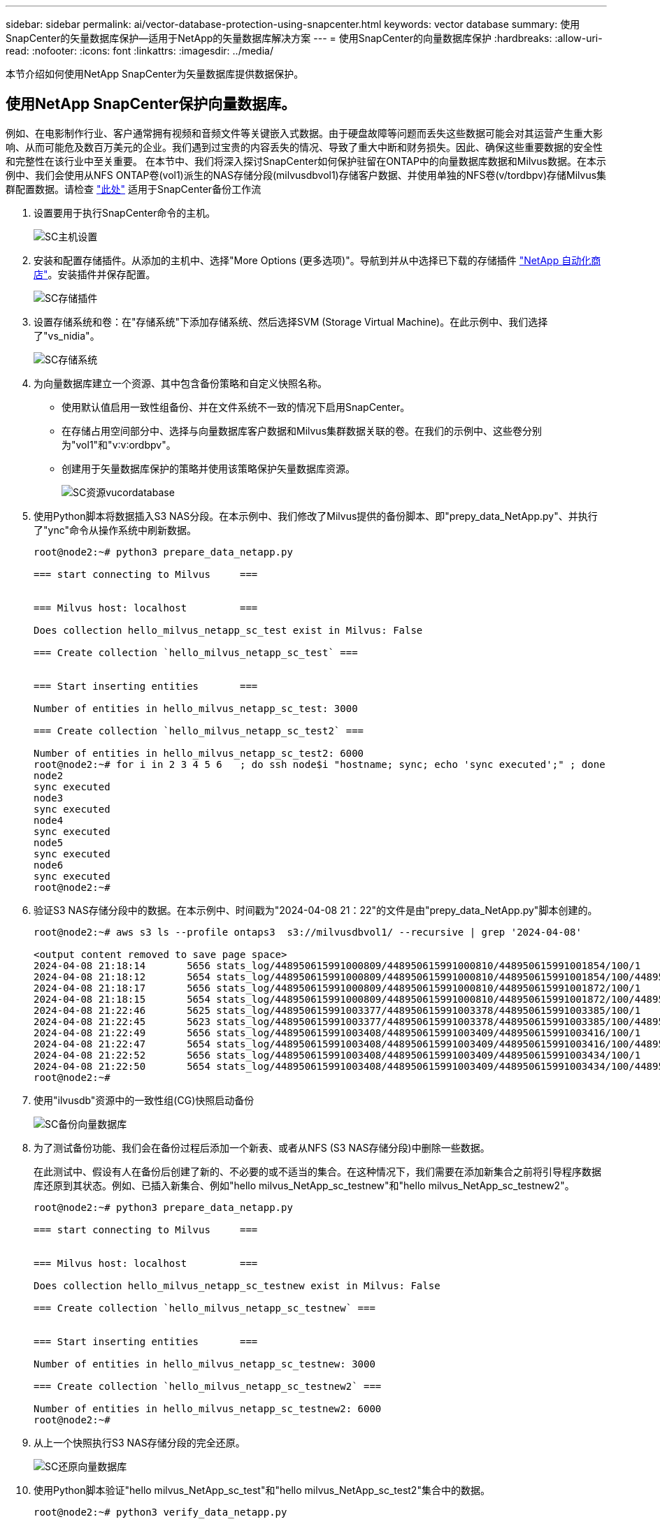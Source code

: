 ---
sidebar: sidebar 
permalink: ai/vector-database-protection-using-snapcenter.html 
keywords: vector database 
summary: 使用SnapCenter的矢量数据库保护—适用于NetApp的矢量数据库解决方案 
---
= 使用SnapCenter的向量数据库保护
:hardbreaks:
:allow-uri-read: 
:nofooter: 
:icons: font
:linkattrs: 
:imagesdir: ../media/


[role="lead"]
本节介绍如何使用NetApp SnapCenter为矢量数据库提供数据保护。



== 使用NetApp SnapCenter保护向量数据库。

例如、在电影制作行业、客户通常拥有视频和音频文件等关键嵌入式数据。由于硬盘故障等问题而丢失这些数据可能会对其运营产生重大影响、从而可能危及数百万美元的企业。我们遇到过宝贵的内容丢失的情况、导致了重大中断和财务损失。因此、确保这些重要数据的安全性和完整性在该行业中至关重要。
在本节中、我们将深入探讨SnapCenter如何保护驻留在ONTAP中的向量数据库数据和Milvus数据。在本示例中、我们会使用从NFS ONTAP卷(vol1)派生的NAS存储分段(milvusdbvol1)存储客户数据、并使用单独的NFS卷(v/tordbpv)存储Milvus集群配置数据。请检查 link:https://docs.netapp.com/us-en/snapcenter-47/protect-sco/backup-workflow.html["此处"] 适用于SnapCenter备份工作流

. 设置要用于执行SnapCenter命令的主机。
+
image::sc_host_setup.png[SC主机设置]

. 安装和配置存储插件。从添加的主机中、选择"More Options (更多选项)"。导航到并从中选择已下载的存储插件 link:https://automationstore.netapp.com/snap-detail.shtml?packUuid=Storage&packVersion=1.0["NetApp 自动化商店"]。安装插件并保存配置。
+
image::sc_storage_plugin.png[SC存储插件]

. 设置存储系统和卷：在"存储系统"下添加存储系统、然后选择SVM (Storage Virtual Machine)。在此示例中、我们选择了"vs_nidia"。
+
image::sc_storage_system.png[SC存储系统]

. 为向量数据库建立一个资源、其中包含备份策略和自定义快照名称。
+
** 使用默认值启用一致性组备份、并在文件系统不一致的情况下启用SnapCenter。
** 在存储占用空间部分中、选择与向量数据库客户数据和Milvus集群数据关联的卷。在我们的示例中、这些卷分别为"vol1"和"v∶v∶ordbpv"。
** 创建用于矢量数据库保护的策略并使用该策略保护矢量数据库资源。
+
image::sc_resource_vectordatabase.png[SC资源vucordatabase]



. 使用Python脚本将数据插入S3 NAS分段。在本示例中、我们修改了Milvus提供的备份脚本、即"prepy_data_NetApp.py"、并执行了"ync"命令从操作系统中刷新数据。
+
[source, python]
----
root@node2:~# python3 prepare_data_netapp.py

=== start connecting to Milvus     ===


=== Milvus host: localhost         ===

Does collection hello_milvus_netapp_sc_test exist in Milvus: False

=== Create collection `hello_milvus_netapp_sc_test` ===


=== Start inserting entities       ===

Number of entities in hello_milvus_netapp_sc_test: 3000

=== Create collection `hello_milvus_netapp_sc_test2` ===

Number of entities in hello_milvus_netapp_sc_test2: 6000
root@node2:~# for i in 2 3 4 5 6   ; do ssh node$i "hostname; sync; echo 'sync executed';" ; done
node2
sync executed
node3
sync executed
node4
sync executed
node5
sync executed
node6
sync executed
root@node2:~#
----
. 验证S3 NAS存储分段中的数据。在本示例中、时间戳为"2024-04-08 21：22"的文件是由"prepy_data_NetApp.py"脚本创建的。
+
[source, bash]
----
root@node2:~# aws s3 ls --profile ontaps3  s3://milvusdbvol1/ --recursive | grep '2024-04-08'

<output content removed to save page space>
2024-04-08 21:18:14       5656 stats_log/448950615991000809/448950615991000810/448950615991001854/100/1
2024-04-08 21:18:12       5654 stats_log/448950615991000809/448950615991000810/448950615991001854/100/448950615990800869
2024-04-08 21:18:17       5656 stats_log/448950615991000809/448950615991000810/448950615991001872/100/1
2024-04-08 21:18:15       5654 stats_log/448950615991000809/448950615991000810/448950615991001872/100/448950615990800876
2024-04-08 21:22:46       5625 stats_log/448950615991003377/448950615991003378/448950615991003385/100/1
2024-04-08 21:22:45       5623 stats_log/448950615991003377/448950615991003378/448950615991003385/100/448950615990800899
2024-04-08 21:22:49       5656 stats_log/448950615991003408/448950615991003409/448950615991003416/100/1
2024-04-08 21:22:47       5654 stats_log/448950615991003408/448950615991003409/448950615991003416/100/448950615990800906
2024-04-08 21:22:52       5656 stats_log/448950615991003408/448950615991003409/448950615991003434/100/1
2024-04-08 21:22:50       5654 stats_log/448950615991003408/448950615991003409/448950615991003434/100/448950615990800913
root@node2:~#
----
. 使用"ilvusdb"资源中的一致性组(CG)快照启动备份
+
image::sc_backup_vector_database.png[SC备份向量数据库]

. 为了测试备份功能、我们会在备份过程后添加一个新表、或者从NFS (S3 NAS存储分段)中删除一些数据。
+
在此测试中、假设有人在备份后创建了新的、不必要的或不适当的集合。在这种情况下，我们需要在添加新集合之前将引导程序数据库还原到其状态。例如、已插入新集合、例如"hello milvus_NetApp_sc_testnew"和"hello milvus_NetApp_sc_testnew2"。

+
[source, python]
----
root@node2:~# python3 prepare_data_netapp.py

=== start connecting to Milvus     ===


=== Milvus host: localhost         ===

Does collection hello_milvus_netapp_sc_testnew exist in Milvus: False

=== Create collection `hello_milvus_netapp_sc_testnew` ===


=== Start inserting entities       ===

Number of entities in hello_milvus_netapp_sc_testnew: 3000

=== Create collection `hello_milvus_netapp_sc_testnew2` ===

Number of entities in hello_milvus_netapp_sc_testnew2: 6000
root@node2:~#
----
. 从上一个快照执行S3 NAS存储分段的完全还原。
+
image::sc_restore_vector_database.png[SC还原向量数据库]

. 使用Python脚本验证"hello milvus_NetApp_sc_test"和"hello milvus_NetApp_sc_test2"集合中的数据。
+
[source, python]
----
root@node2:~# python3 verify_data_netapp.py

=== start connecting to Milvus     ===


=== Milvus host: localhost         ===

Does collection hello_milvus_netapp_sc_test exist in Milvus: True
{'auto_id': False, 'description': 'hello_milvus_netapp_sc_test', 'fields': [{'name': 'pk', 'description': '', 'type': <DataType.INT64: 5>, 'is_primary': True, 'auto_id': False}, {'name': 'random', 'description': '', 'type': <DataType.DOUBLE: 11>}, {'name': 'var', 'description': '', 'type': <DataType.VARCHAR: 21>, 'params': {'max_length': 65535}}, {'name': 'embeddings', 'description': '', 'type': <DataType.FLOAT_VECTOR: 101>, 'params': {'dim': 8}}]}
Number of entities in Milvus: hello_milvus_netapp_sc_test : 3000

=== Start Creating index IVF_FLAT  ===


=== Start loading                  ===


=== Start searching based on vector similarity ===

hit: id: 2998, distance: 0.0, entity: {'random': 0.9728033590489911}, random field: 0.9728033590489911
hit: id: 1262, distance: 0.08883658051490784, entity: {'random': 0.2978858685751561}, random field: 0.2978858685751561
hit: id: 1265, distance: 0.09590047597885132, entity: {'random': 0.3042039939240304}, random field: 0.3042039939240304
hit: id: 2999, distance: 0.0, entity: {'random': 0.02316334456872482}, random field: 0.02316334456872482
hit: id: 1580, distance: 0.05628091096878052, entity: {'random': 0.3855988746044062}, random field: 0.3855988746044062
hit: id: 2377, distance: 0.08096685260534286, entity: {'random': 0.8745922204004368}, random field: 0.8745922204004368
search latency = 0.2832s

=== Start querying with `random > 0.5` ===

query result:
-{'random': 0.6378742006852851, 'embeddings': [0.20963514, 0.39746657, 0.12019053, 0.6947492, 0.9535575, 0.5454552, 0.82360446, 0.21096309], 'pk': 0}
search latency = 0.2257s

=== Start hybrid searching with `random > 0.5` ===

hit: id: 2998, distance: 0.0, entity: {'random': 0.9728033590489911}, random field: 0.9728033590489911
hit: id: 747, distance: 0.14606499671936035, entity: {'random': 0.5648774800635661}, random field: 0.5648774800635661
hit: id: 2527, distance: 0.1530652642250061, entity: {'random': 0.8928974315571507}, random field: 0.8928974315571507
hit: id: 2377, distance: 0.08096685260534286, entity: {'random': 0.8745922204004368}, random field: 0.8745922204004368
hit: id: 2034, distance: 0.20354536175727844, entity: {'random': 0.5526117606328499}, random field: 0.5526117606328499
hit: id: 958, distance: 0.21908017992973328, entity: {'random': 0.6647383716417955}, random field: 0.6647383716417955
search latency = 0.5480s
Does collection hello_milvus_netapp_sc_test2 exist in Milvus: True
{'auto_id': True, 'description': 'hello_milvus_netapp_sc_test2', 'fields': [{'name': 'pk', 'description': '', 'type': <DataType.INT64: 5>, 'is_primary': True, 'auto_id': True}, {'name': 'random', 'description': '', 'type': <DataType.DOUBLE: 11>}, {'name': 'var', 'description': '', 'type': <DataType.VARCHAR: 21>, 'params': {'max_length': 65535}}, {'name': 'embeddings', 'description': '', 'type': <DataType.FLOAT_VECTOR: 101>, 'params': {'dim': 8}}]}
Number of entities in Milvus: hello_milvus_netapp_sc_test2 : 6000

=== Start Creating index IVF_FLAT  ===


=== Start loading                  ===


=== Start searching based on vector similarity ===

hit: id: 448950615990642008, distance: 0.07805602252483368, entity: {'random': 0.5326684390871348}, random field: 0.5326684390871348
hit: id: 448950615990645009, distance: 0.07805602252483368, entity: {'random': 0.5326684390871348}, random field: 0.5326684390871348
hit: id: 448950615990640618, distance: 0.13562293350696564, entity: {'random': 0.7864676926688837}, random field: 0.7864676926688837
hit: id: 448950615990642314, distance: 0.10414951294660568, entity: {'random': 0.2209597460821181}, random field: 0.2209597460821181
hit: id: 448950615990645315, distance: 0.10414951294660568, entity: {'random': 0.2209597460821181}, random field: 0.2209597460821181
hit: id: 448950615990640004, distance: 0.11571306735277176, entity: {'random': 0.7765521996186631}, random field: 0.7765521996186631
search latency = 0.2381s

=== Start querying with `random > 0.5` ===

query result:
-{'embeddings': [0.15983285, 0.72214717, 0.7414838, 0.44471496, 0.50356466, 0.8750043, 0.316556, 0.7871702], 'pk': 448950615990639798, 'random': 0.7820620141382767}
search latency = 0.3106s

=== Start hybrid searching with `random > 0.5` ===

hit: id: 448950615990642008, distance: 0.07805602252483368, entity: {'random': 0.5326684390871348}, random field: 0.5326684390871348
hit: id: 448950615990645009, distance: 0.07805602252483368, entity: {'random': 0.5326684390871348}, random field: 0.5326684390871348
hit: id: 448950615990640618, distance: 0.13562293350696564, entity: {'random': 0.7864676926688837}, random field: 0.7864676926688837
hit: id: 448950615990640004, distance: 0.11571306735277176, entity: {'random': 0.7765521996186631}, random field: 0.7765521996186631
hit: id: 448950615990643005, distance: 0.11571306735277176, entity: {'random': 0.7765521996186631}, random field: 0.7765521996186631
hit: id: 448950615990640402, distance: 0.13665105402469635, entity: {'random': 0.9742541034109935}, random field: 0.9742541034109935
search latency = 0.4906s
root@node2:~#
----
. 验证数据库中是否不再存在不必要或不适当的收集。
+
[source, python]
----
root@node2:~# python3 verify_data_netapp.py

=== start connecting to Milvus     ===


=== Milvus host: localhost         ===

Does collection hello_milvus_netapp_sc_testnew exist in Milvus: False
Traceback (most recent call last):
  File "/root/verify_data_netapp.py", line 37, in <module>
    recover_collection = Collection(recover_collection_name)
  File "/usr/local/lib/python3.10/dist-packages/pymilvus/orm/collection.py", line 137, in __init__
    raise SchemaNotReadyException(
pymilvus.exceptions.SchemaNotReadyException: <SchemaNotReadyException: (code=1, message=Collection 'hello_milvus_netapp_sc_testnew' not exist, or you can pass in schema to create one.)>
root@node2:~#
----


总之、使用NetApp的SnapCenter保护矢量数据库数据以及驻留在ONTAP中的Milvus数据为客户带来了巨大的优势、尤其是在数据完整性至关重要的行业、例如电影制作。SnapCenter能够创建一致的备份并执行完整数据恢复、从而确保关键数据(例如嵌入式视频和音频文件)不会因硬盘故障或其他问题而丢失。这不仅可以防止运营中断、还可以防止出现重大财务损失。

在本节中、我们演示了如何配置SnapCenter以保护驻留在ONTAP中的数据、包括设置主机、安装和配置存储插件以及使用自定义快照名称为矢量数据库创建资源。此外、我们还展示了如何使用一致性组快照执行备份并验证S3 NAS存储分段中的数据。

此外、我们还模拟了备份后创建不必要或不适当的收集的情形。在这种情况下、SnapCenter能够从先前的快照执行完全还原、从而确保向量数据库可以还原到添加新集合之前的状态、从而保持数据库的完整性。这种将数据还原到特定时间点的功能对客户来说非常重要、可以确保他们的数据不仅安全、而且维护正确。因此、NetApp的SnapCenter产品可为客户提供强大可靠的解决方案来实现数据保护和管理。
